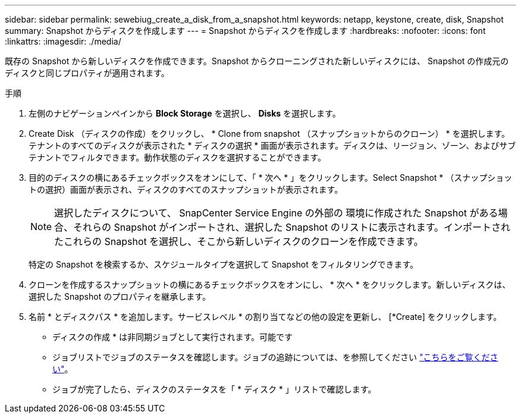 ---
sidebar: sidebar 
permalink: sewebiug_create_a_disk_from_a_snapshot.html 
keywords: netapp, keystone, create, disk, Snapshot 
summary: Snapshot からディスクを作成します 
---
= Snapshot からディスクを作成します
:hardbreaks:
:nofooter: 
:icons: font
:linkattrs: 
:imagesdir: ./media/


[role="lead"]
既存の Snapshot から新しいディスクを作成できます。Snapshot からクローニングされた新しいディスクには、 Snapshot の作成元のディスクと同じプロパティが適用されます。

.手順
. 左側のナビゲーションペインから *Block Storage* を選択し、 *Disks* を選択します。
. Create Disk （ディスクの作成）をクリックし、 * Clone from snapshot （スナップショットからのクローン） * を選択します。テナントのすべてのディスクが表示された * ディスクの選択 * 画面が表示されます。ディスクは、リージョン、ゾーン、およびサブテナントでフィルタできます。動作状態のディスクを選択することができます。
. 目的のディスクの横にあるチェックボックスをオンにして、「 * 次へ * 」をクリックします。Select Snapshot * （スナップショットの選択）画面が表示され、ディスクのすべてのスナップショットが表示されます。
+

NOTE: 選択したディスクについて、 SnapCenter Service Engine の外部の 環境に作成された Snapshot がある場合、それらの Snapshot がインポートされ、選択した Snapshot のリストに表示されます。インポートされたこれらの Snapshot を選択し、そこから新しいディスクのクローンを作成できます。

+
特定の Snapshot を検索するか、スケジュールタイプを選択して Snapshot をフィルタリングできます。

. クローンを作成するスナップショットの横にあるチェックボックスをオンにし、 * 次へ * をクリックします。新しいディスクは、選択した Snapshot のプロパティを継承します。
. 名前 * とディスクパス * を追加します。サービスレベル * の割り当てなどの他の設定を更新し、 [*Create] をクリックします。


* ディスクの作成 * は非同期ジョブとして実行されます。可能です

* ジョブリストでジョブのステータスを確認します。ジョブの追跡については、を参照してください link:https://docs.netapp.com/us-en/keystone/sewebiug_netapp_service_engine_web_interface_overview.html#jobs-and-job-status-indicator["こちらをご覧ください"]。
* ジョブが完了したら、ディスクのステータスを「 * ディスク * 」リストで確認します。

